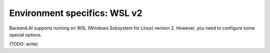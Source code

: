 Environment specifics: WSL v2
=============================

Backend.AI supports running on WSL (Windows Subsystem for Linux) version 2.
However, you need to configure some special options.

(TODO: write)
